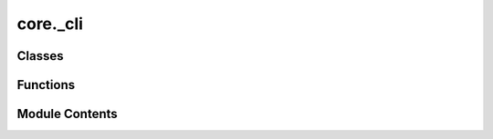 core._cli
=========

.. py:module:: core._cli

.. autoapi-nested-parse::

   Copyright (c) Facebook, Inc. and its affiliates.

   This source code is licensed under the MIT license found in the
   LICENSE file in the root directory of this source tree.



Classes
-------

.. autoapisummary::

   core._cli.Runner


Functions
---------

.. autoapisummary::

   core._cli.runner_wrapper
   core._cli.main


Module Contents
---------------

.. py:class:: Runner(distributed: bool = False)

   Bases: :py:obj:`submitit.helpers.Checkpointable`


   Derived callable classes are requeued after timeout with their current
   state dumped at checkpoint.

   __call__ method must be implemented to make your class a callable.

   .. note::

      The following implementation of the checkpoint method resubmits the full current
      state of the callable (self) with the initial argument. You may want to replace the method to
      curate the state (dump a neural network to a standard format and remove it from
      the state so that not to pickle it) and change/remove the initial parameters.


   .. py:attribute:: config
      :value: None



   .. py:attribute:: distributed


   .. py:method:: __call__(config: dict) -> None


   .. py:method:: checkpoint(*args, **kwargs)

      Resubmits the same callable with the same arguments



.. py:function:: runner_wrapper(distributed: bool, config: dict)

.. py:function:: main()

   Run the main fairchem program.


